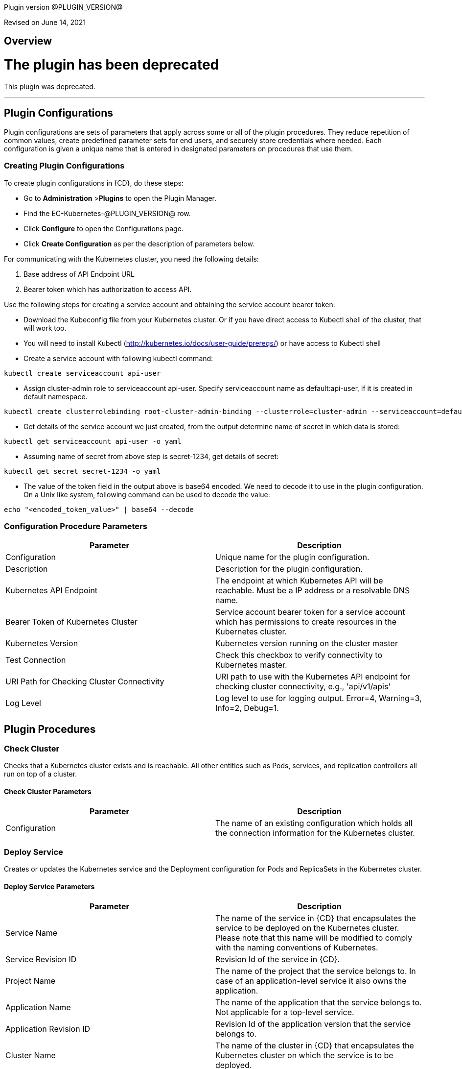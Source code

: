 Plugin version @PLUGIN_VERSION@

Revised on June 14, 2021

== Overview

= The plugin has been deprecated

This plugin was deprecated.

'''''

== Plugin Configurations
Plugin configurations are sets of parameters that apply
across some or all of the plugin procedures. They
reduce repetition of common values, create
predefined parameter sets for end users, and
securely store credentials where needed. Each configuration
is given a unique name that is entered in designated
parameters on procedures that use them.


=== Creating Plugin Configurations
To create plugin configurations in {CD}, do these steps:

* Go to **Administration** &gt;**Plugins** to open the Plugin Manager.
* Find the EC-Kubernetes-@PLUGIN_VERSION@ row.
* Click *Configure* to open the
     Configurations page.
* Click *Create Configuration* as per the description of parameters below.


For communicating with the Kubernetes cluster, you need the following details:

. Base address of API Endpoint URL
. Bearer token which has authorization to access API.

Use the following steps for creating a service account and obtaining the service account bearer token:

** Download the Kubeconfig file from your Kubernetes cluster. Or if you have direct access to Kubectl shell of the cluster, that will work too.
** You will need to install Kubectl (http://kubernetes.io/docs/user-guide/prereqs/) or have access to Kubectl shell
** Create a service account with following kubectl command:

----
kubectl create serviceaccount api-user
----

** Assign cluster-admin role to serviceaccount api-user. Specify serviceaccount name as default:api-user, if it is created in default namespace.

----
kubectl create clusterrolebinding root-cluster-admin-binding --clusterrole=cluster-admin --serviceaccount=default:api-user
----

** Get details of the service account we just created, from the output determine name of secret in which data is stored:

----
kubectl get serviceaccount api-user -o yaml
----

** Assuming name of secret from above step is secret-1234, get details of secret:

----
kubectl get secret secret-1234 -o yaml
----

** The value of the token field in the output above is base64 encoded. We need to decode it to use in the plugin configuration. On a Unix like system, following command can be used to decode the value:

----
echo "<encoded_token_value>" | base64 --decode
----


=== Configuration Procedure Parameters
[cols=",",options="header",]
|===
|Parameter |Description

|Configuration | Unique name for the plugin configuration.


|Description | Description for the plugin configuration.


|Kubernetes API Endpoint | The endpoint at which Kubernetes API will be reachable. Must be a IP address or a resolvable DNS name.


|Bearer Token of Kubernetes Cluster | Service account bearer token for a service account which has permissions to create resources in the Kubernetes cluster.


|Kubernetes Version | Kubernetes version running on the cluster master


|Test Connection | Check this checkbox to verify connectivity to Kubernetes master.


|URI Path for Checking Cluster Connectivity | URI path to use with the Kubernetes API endpoint for checking cluster connectivity, e.g., 'api/v1/apis'


|Log Level | Log level to use for logging output. Error=4, Warning=3, Info=2, Debug=1.


|===





[[procedures]]
== Plugin Procedures



[[CheckCluster]]
=== Check Cluster


Checks that a Kubernetes cluster exists and is reachable. All other entities such as  Pods, services, and replication controllers all run on top of a cluster.



==== Check Cluster Parameters
[cols=",",options="header",]
|===
| Parameter | Description

| Configuration | The name of an existing configuration which holds all the connection information for the Kubernetes cluster.


|===






[[DeployService]]
=== Deploy Service


Creates or updates the Kubernetes service and the Deployment configuration for Pods and ReplicaSets in the Kubernetes cluster.



==== Deploy Service Parameters
[cols=",",options="header",]
|===
| Parameter | Description

| Service Name | The name of the service in {CD} that encapsulates the service to be deployed on the Kubernetes cluster. Please note that this name will be modified to comply with the naming conventions of Kubernetes.


| Service Revision ID | Revision Id of the service in {CD}.


| Project Name | The name of the project that the service belongs to. In case of an application-level service it also owns the application.


| Application Name | The name of the application that the service belongs to. Not applicable for a top-level service.


| Application Revision ID | Revision Id of the application version that the service belongs to.


| Cluster Name | The name of the cluster in {CD} that encapsulates the Kubernetes cluster on which the service is to be deployed.


| Cluster Or Environment Project Name | The name of the project that the cluster belongs to if it is a top-level project cluster. Or the name of the project that the environment belongs to if it is an environment-scoped cluster.


| Environment Name | The name of the environment that the cluster belongs to. Not applicable for a top-level project cluster.


| Results Property Sheet | Name of the property sheet where the output properties for the deployed service will be saved. If not specified, will default to '/myParent/parent'.


|===






[[UndeployService]]
=== Undeploy Service


Undeploys a previously deployed service on the Kubernetes cluster



==== Undeploy Service Parameters
[cols=",",options="header",]
|===
| Parameter | Description

| Service Name | The name of the service in {CD} that encapsulates the service that was previously deployed on the Kubernetes cluster.


| Service Revision ID | Revision Id of the service in {CD}.


| Project Name | The name of the project that the service belongs to. In case of an application-level service it also owns the application.


| Application Name | The name of the application that the service belongs to. Not applicable for a top-level service.


| Application Revision ID | Revision Id of the application version that the service belongs to.


| Environment Name | The name of the environment that the cluster belongs to.


| Environment Project Name | The name of the project that the environment belongs to. If not specified, the environment is assumed to be in the same project as the service.


| Cluster Name | The name of the cluster in the environment on which the service was previously deployed. If not specified, the application tier mapping will be used to find the cluster name.


|===






[[Discover]]
=== Discover


Automatically create microservice models in {CD} for the services and the pods discovered within a namespace on a Kubernetes cluster.


 .  *Select your method of discovery from a Kubernetes Cluster*   There are two options for connecting to Kubernetes for discovery


 **  *Existing {CD} Environment and Cluster*   Use the Cluster configuration details in an existing {CD} environment to connect to Kubernetes. Enter details for the existing environment and cluster in the following parameters:


 *** Environment Project Name: The project containing the existing environment

 *** Environment Name:  the name of an existing environment that contains the Kubernetes backend cluster to be discovered

 *** Cluster Name: The name of the {CD} cluster in the environment above that represents the Kubernetes cluster

 **  *Kubernetes Connection Details*   Enter Kubernetes endpoint and Account details to directly connect to the endpoint and discover the clusters and pods.  Enter the endpoint and account details in the following parameters:


 *** Kubernetes Endpoint: The endpoint where the Kubernetes endpoint will be reachable

 *** Service Account API Token

 *** _If selecting this connection option, you can optionally enter a new values for Environment Name and Cluster Name parameters, to create a new environment and cluster in {CD} based on the discovered services and pods._
 *  *Determine how the discovered microservices will be created in {CD}*
 **  *Create the microservices individually at the top-level within the project.*  All discovered microservices will be created at the top-level.  Enter the following parameters:


 *** Project Name: Enter the name of the project where the microservices will be created

 **  *Create the Microservices within an application in {CD}.*  All discovered microservices will be created as services within a new application. Enter the following parameters:


 *** Project Name: Enter the name of the project where the new application will be created

 *** Create Microservices within and Application:  Select the checkbox

 *** Application Name:  The name of a new application which will be created in {CD} containing the discovered services



Procedure looks for services and deployments on Kubernetes
cluster and transfers data into {CD}. Services found
in cluster will be mapped to Services objects in {CD},
then associated deployments will be found and containers
definitions retrieved from there.

If the object with the provided name already exists in the {CD}, this object will be skipped and a warning message will be emitted to logs.


==== Discover Parameters
[cols=",",options="header",]
|===
| Parameter | Description

| Environment Project Name | The project containing the existing environment, or where the new environment will be created.


| Environment Name | Provide the name of an existing environment that contains the Kubernetes-backend cluster to be discovered. If the environment does not already exist, provide the Kubernetes connection details below for discovery, and a new environment will be created.


| Cluster Name | In an existing environment, provide the name of the {CD} cluster representing the Kubernetes cluster whose deployed services are to be discovered. If the environment does not already exist, provide the name of the cluster to be created in the new environment.


| Kubernetes API Endpoint | The endpoint at which the Kubernetes API will be reachable. Must be an IP address or a resolvable DNS name. This field is required and used only if you are not providing an existing environment above for discovery.


| Service Account API Token | Service account bearer token for a service account which has permissions to create resources in the Kubernetes cluster. This field is required and used only if you are not providing an existing environment above for discovery.


| Kubernetes Namespace | The name of the Kubernetes namespace within which the deployed services should be discovered. Default to 'default' namespace.


| Project Name | The name of project in which the discovered microservices will be created.


| Create Microservices within an Application | (Optional) Select to create all discovered services in the Kubernetes namespace within one application in {CD}. If selected, then the application name must be provided. If unselected, microservices will be created at the top-level in the project.


| Application Name | The name of the new application that will contain the microservices. Required only if 'Create Microservices within an Application' is selected.


|===






[[InvokeKubernetesAPI]]
=== Invoke Kubernetes API


Invokes Kubernetes REST API based on specified input parameters. Can also be used to create or modify a resource in Kubernetes cluster based on JSON/YAML as input



==== Invoke Kubernetes API Parameters
[cols=",",options="header",]
|===
| Parameter | Description

| Configuration | The name of an existing configuration which holds all the connection information for the Kubernetes cluster.


| Kubernetes API URI | The URI for the Kubernetes API to invoke. E.g., '/api/v1/namespaces'.


| HTTP method for the Kubernetes API | HTTP method for the Kubernetes REST API to be invoked.


| Request Payload Format | Format of the request payload. Possible values are 'json' or 'yaml'. Not applicable for HTTP methods 'get' and 'delete'.


| Request Payload | The request body/payload in JSON or YAML format. Not applicable for HTTP methods 'get' and 'delete'.


| Output Property Location | Location of the output property where the API response will be saved. If not specified, then if the procedure is invoked in a pipeline, the location will default to '/myStageRuntime/k8sAPIResult' else it will default to '/myJob/k8sAPIResult'.


|===






[[WaitForKubernetesAPI]]
=== Wait For Kubernetes API


Polls on Kubernetes REST API to check specific field of API response.



==== Wait For Kubernetes API Parameters
[cols=",",options="header",]
|===
| Parameter | Description

| Configuration | The name of an existing configuration which holds all the connection information for the Kubernetes cluster.


| Kubernetes API URI | The URI to poll on E.g., '/api/v1/namespaces/default/pods/nginx'.


| Response Field | Specific field (in JSONPath expression format E.g., 'status.phase') in Kubernetes API response to check for.


| Expected value | Value of response field to check for.E.g., 'Running'


| Timeout (in seconds) | Period to wait for response field to attain destired value before timing out.


| Output Property Location | Location of the output property where the API response will be saved. If not specified, then if the procedure is invoked in a pipeline, the location will default to '/myStageRuntime/k8sWaitAPIResult' else it will default to '/myJob/k8sWaitAPIResult'.


|===






[[CreateResource]]
=== Create Resource (DEPRECATED)


[Deprecated] Creates or updates a resource in Kubernetes cluster based on JSON/YAML as input. Use the "Invoke Kubernetes API" procedure instead.



==== Create Resource Parameters
[cols=",",options="header",]
|===
| Parameter | Description

| Configuration | Name of existing configuration which holds the authentication details for Kubernetes Cluster


| URI | The URI for the API for creating the resource


| Request Format | The request body format


| Request body | The request body in JSON or YAML format.


| Create or Update | Whether to create or update the resource.


|===






[[ImportMicroservices]]
=== Import Microservices



    Create microservices in {CD} by importing a Kubernetes YAML file containing services and deployment configurations.


 .  *Copy and enter the content of your Kubernetes YAML file*
 .  *Determine how the new microservices will be created in {CD}*
 **  *Create the microservices individually at the top-level within the project.*  All microservices will be created at the top-level. Enter the following parameters:


 *** Project Name: Enter the name of the project where the microservices will be created

 **  *Create the Microservices within an application in {CD}.*  All microservices will be created as services within a new application. Enter the following parameters:


 *** Project Name: Enter the name of the project where the new application will be created

 *** Create Microservices within and Application: Select the checkbox

 *** Application Name:  The name of a new application which will be created in {CD} containing the new services.

 *  *Optionally map the services to an existing Environment Cluster*  Select an existing Environment that contains a cluster with Kubernetes configuration details where the new microservices can be deployed. Enter the following parameters:


 ** Environment Project Name: The project containing the {CD} environment where the services will be deployed.

 ** Environment Name: The name of the existing environment that contains a cluster where the newly created microservice(s) will be deployed.

 ** Cluster Name: The name of an existing EC-Kubernetes (or EC-AzureContainerService) backed cluster in the environment above where the newly created microservice(s) will be deployed.



Procedure looks for services and deployments in Kubernetes
YAML file and transfers data into {CD}. Services found
in YAML file will be mapped to Services objects in {CD},
then associated deployments will be found and containers
definitions retrieved from there.

If the configuration contains unsupported fields, these fields will be skipped and a warning message will be emitted to logs.
If the object with the provided name already exists in the {CD}, this object will be skipped and a warning message will be emitted to logs.


==== Import Microservices Parameters
[cols=",",options="header",]
|===
| Parameter | Description

| Kubernetes YAML File Content | Content of a Kubernetes YAML file containing related services and deployments definitions.


| Project Name | The name of project in which the application or microservices will be created.


| Create Microservices within an Application | (Optional) Select to create all services defined in the Kubernetes YAML file within one application in {CD}. If selected, then the application name must be provided. If unselected, microservices will be created at the top-level in the project.


| Application Name | (Optional) The name of the new application that will contain the microservices. Required only if 'Create Microservices within an Application' is selected.


| Environment Project Name | (Optional) The project containing the Environment where the services will be deployed.


| Environment Name | (Optional) The name of an existing environment that contains a cluster where the newly created microservice(s) will be deployed.


| Cluster Name | (Optional) The name of the existing {CD} cluster representing a Kubernetes cluster in the environment above where the newly created microservice(s) will be deployed.


|===













== Use Cases


[[RollingUpdates]]
=== Rolling Updates

Rolling updates or rolling deployment is a way to deploy a new version with zero downtime by incrementally updating instances running an old version with the new one. In Kubernetes, this is done using rolling updates which allows a _Deployment&#39;s_ update to take place by incrementally updating pods with new ones.

EC-Kubernetes plugin deploys services using rolling updates by default. When {CD} deploys a service to Kubernetes, the EC-Kubernetes plugin uses the following service attributes for the _Deployment_&#39;s rolling update attributes in Kubernetes.

. *Rolling Deployment - Min Microservice Instances:* Minimum number of pods that must be running during a rolling update. Defaults to 1 if not set.
. *Rolling Deployment - Max Microservice Instances:* Maximum number of pods that can be running during a rolling update. The incremental number of pods that can be created during the rolling update is the difference between this attribute and the *Number of microservice instances*.

image::cloudbees-common::cd-plugins/ec-kubernetes/rollingdeploymentattributes.png[image]

[[CanaryDeployments]]
=== Canary Deployments

Canary deployment is a way of sending out a new release into production that plays the role of a &quot;canary&quot; to get an idea of how a new release will perform before rolling it out to all the users.

A canary deployment consists of rolling out a new release or a new functionality to a subset of users or servers. This can be achieved in a Kubernetes cluster by deploying a canary of a new release side by side with the previous release so that the new release can receive live production traffic before fully rolling it out. (Reference: https://kubernetes.io/docs/concepts/cluster-administration/manage-deployment/#canary-deployments[Canary Deployments]).

When {CD} deploys a service to Kubernetes, the EC-Kubernetes plugin manages both the service in Kubernetes (the abstraction for a logical set of pods and a policy by which to access them) as well as the deployment controller (a deployment controller provides declarative updates for pods and replicate sets). The service created or updated by the plugin is configured to point to the pods created based on the pod specifications declared in the deployment controller. In order to perform a canary deployment, the following two service mapping attributes can be set:

. *Perform Canary Deployment:* If true, then a canary deployment will be performed. Any previous deployment will remain unchanged in the namespace allowing this canary deployment to receive live traffic side by side with the previous deployment.
. *Number of Canary Replicas:* The number of replicas to create if performing a canary deployment. Defaults to 1 replica for the canary deployment.

Having these attributes in the service mapping allows you to use the same service deployment and undeployment processes that you would use for performing a more typical service deployment or undeployment. The following steps describe how this can be achieved.

. Set _\$[/myJob/canaryDeployment]_ as the property reference value for *Perform Canary Deployment* and _\$[/myJob/canaryReplicas]_ for *Number of Canary Replicas*.

image::cloudbees-common::cd-plugins/ec-kubernetes/canarydeploymentserviceattributes.png[image]

. Now add _canaryDeployment_ and _canaryReplicas_ as parameters to your service or application deploy and the undeploy processes.\
The values specified for these parameters will automatically be resolved when the service mapping is used by EC-Kubernetes while performing the deployment. If _canaryDeployment_ is set to true, then a canary deployment will be performed.\
image::cloudbees-common::cd-plugins/ec-kubernetes/canarydeploymentdeployprocessparameters.png[image]\
Similarly, during undeploy process through _Undeploy Service_ procedure, if _canaryDeployment_ is set to true, then the canary deployment will be removed without impacting the previous deployment or the service.
image:../../plugins/EC-Kubernetes/images/CanaryDeploymentUndeployProcessParameters.png[screenshot]
. Finally tie the deploy and undeploy processes into an end-to-end service release pipeline including managing the canary deployments and rolling out new releases.
image::cloudbees-common::cd-plugins/ec-kubernetes/canarydeploymentpipeline.png[image]

** Define a &#39;deploy canary&#39; task to perform a canary deployment using the specified version on the same environment where the service is targeted.
** After the canary deployment is pushed out to the environment, side by side with the previous release, use a manual task to approve the roll out of the new version if it is confirmed that the &#39;canary deployment is safe&#39; and good to be rolled out.
** Once the canary deployment is confirmed to be safe and the pipeline is allowed to continue, define a &#39;deploy new service version&#39; task to deploy the new version of the service.
** Finally, regardless of the canary deployment&#39;s result, define an &#39;undeploy the canary&#39; task to undeploy the canary deployment.

[[BlueGreenDeployments]]
=== Blue/Green Deployments

Blue/green deployments allow us to deploy 2 versions of an application, the current version and the next to an environment and switch seamlessly between them with zero downtime for the application.

A blue/green deployment can be achieved in Kubernetes by creating a new deployment, say _my-deployment-green_ for running the new version while all the old pods created earlier for the older deployment, say _my-deployment-blue_ are still serving all the live requests. Once the new deployment has completed successfully, and has optionally been tested through a test service, then the service in Kubernetes is switched to send requests to the newly created pods running the new version.

When {CD} deploys a service to Kubernetes, the EC-Kubernetes plugin manages both the service in Kubernetes (the abstraction for a logical set of pods and a policy by which to access them) as well as the deployment controller (a deployment controller provides declarative updates for pods and replicate sets). The service created or updated by the plugin is configured to point to the pods created based on the pod specifications declared in the deployment controller.
In order to orchestrate a blue/green deployment, the following two service mapping attributes can be leveraged:

. *Service Name Override:* Name for the service in Kubernetes. If no override value is specified, the service name in {CD} will be used to name the service in Kubernetes.
. *Deployment Name Override:* Name for the deployment in Kubernetes. If no value is specified, then the name of the Kubernetes service being created or updated will be used to name the deployment in Kubernetes.

\
Having these attributes in the service mapping allows you to use the same service deployment and undeployment processes that you would use for performing a more typical service deployment or undeployment. The following steps describe how a blue/green deployment can be orchestrated using the two service mapping attributes mentioned above.

. Set _\$[/myJob/serviceNameOverride]_ as the property reference value for *Service Name Override* and _\$[/myJob/deploymentNameOverride]_ for *Deployment Name Override*.

image::cloudbees-common::cd-plugins/ec-kubernetes/bluegreendeploymentserviceattributes.png[image]

. Now add _serviceNameOverride_ and _deploymentNameOverride_ as parameters to your service or application deploy and the undeploy processes.
The values specified for these parameters will automatically be resolved when the service mapping is used by EC-Kubernetes while performing the deployment. We will use different combination of values for these two parameters to do a blue/green deployment next.\

image::cloudbees-common::cd-plugins/ec-kubernetes/bluegreendeploymentdeployprocessparameters.png[image]

Similarly, we will use different combination of values for these two parameters when undeploying the service.

image::cloudbees-common::cd-plugins/ec-kubernetes/bluegreendeploymentundeployprocessparameters.png[image]

_Note that the processes also have a parameter defined for passing in the container image version to use when deploying the service._

. Now that the basic building blocks are in place, lets deploy the very first version of the service with no value set for _serviceNameOverride_ and _deploymentNameOverride_ set to say &#39;my-deployment-v1&#39;, where v1 is the image version number. This becomes the &#39;blue&#39; deployment or the version that is currently deployed. Now, for any new version that is to be deployed for the service, the deployment pipeline should include the following tasks in order to orchestrate a blue/green deployment:

image::cloudbees-common::cd-plugins/ec-kubernetes/bluegreendeploymentpipeline.png[image]

** Create an environment snapshot for the application or the microservice to capture deployment details for the service such as the current version deployed.
** Now define a task for the &#39;green&#39; deployment using the new version to create a deployment for. Use the service name override so that a new deployment is created in Kubernetes as well as a new service end-point. The new service end-point can be used to access the &#39;green&#39; deployment in order to perform any final tests or verification if required.
** Now, create another task for the deploy process, this time using the deployment name override but not the service name override. This will result in the original service&#39;s selector to be updated to target the pods created through the new deployment.
** Finally, define a &#39;cleanup blue deployment&#39; task to undeploy the original &#39;blue&#39; deployment as well as the new service end point by specifying both the service name override value and the deployment name override value.






== Known Issues
If microservices were previously deployed on Kubernetes v1.9 using the EC-Kubernetes v1.0.5 plugin and the plugin configuration was defined to use Kubernetes API version 1.9, then after upgrading to EC-Kubernetes 1.1.0 or above, the deployment fails with "HTTP/1.1 422 Unprocessable Entity" error. As a work-around, the plugin configuration needs to be updated to use Kubernetes API version 1.7. After successfully redeploying all the microservices once, the plugin configuration can be switched back to Kubernetes API version 1.9.



[[rns]]
== Release notes


=== EC-Kubernetes 1.3.2

- Upgrading certain third-party libraries to address security issues.



=== EC-Kubernetes 1.3.1

- Renaming  to "{CD}".



=== EC-Kubernetes 1.3.0

- Provisioning of Binary Dependencies (for example Grape jars) in the agent resource, required by this plugin, is now delivered through a newly introduced mechanism called Plugin Dependency Management. Binary dependencies will now be seamlessly delivered to the agent resource from the Flow Server, any time a new version of a plugin is invoked the first time. Flow Repository set up is no longer required for this plugin.


- Fixed Smart Map rendering for the case with serviceless pods.



=== EC-Kubernetes 1.2.3

- Fixed documentation for the binary dependencies management.



=== EC-Kubernetes 1.2.2

- Renaming  to "CloudBees".



=== EC-Kubernetes 1.2.1

- Fixed creating configuration by user with "@" in username.



=== EC-Kubernetes 1.2.0

- Improved promotion time for the plugin.



=== EC-Kubernetes 1.1.2

- Relabeled parameter label in 'Create/EditConfiguration' - 'URI for checking cluster connectivity' to 'URI Path for Checking Cluster Connectivity'


- Fixed 'Test Connection' issues within 'Create/EditConfiguration' - fixed handling of 'URI Path for Checking Cluster Connectivity'


- Extended 'Import Microservices' by possiblity to map imported microservices to Kubernetes cluster from EC-AzureContainerService


- Fixed error 'Unsupported fields in Discovery: deploymentStrategy, maxRunningPercentage, minAvailabilityPercentage'


- Default port for ElectricFlow client has been changed from insecure (8000 by default) to secure (8443 by default). If COMMANDER_SECURE property is not populated, secure port and HTTPS will be used.



=== EC-Kubernetes 1.1.1

- Added report generation on unsupported tags for
_Import Microservices_ procedure.


- Configured the plugin to allow the ElectricFlow UI to create configs inline of procedure form.


- Added 'Test Connection' step for 'EditConfiguration' procedure.


- Updated 'Deploy Service' procedure by Warning in case of deploying 'Headless' service.


- Fixed viewing of container nodes within 'Topology View' for single-port services with unnamed port.



=== EC-Kubernetes 1.1.0

- Added "Discover" procedure which can be used through the "Kubernetes Discovery" catalog item in the "Containers" service catalog for automatically creating microservice models in ElectricFlow for the services and the pods discovered within a namespace on a Kubernetes cluster.


- Added "Import Microservices" procedure which can be used through the "Import Kubernetes YAML file" catalog item in the "Containers" service catalog for creating microservice models in ElectricFlow.


- Added support for retrieving and creating the plugin configurations through the "Configurations" option on the application process step and the pipeline stage task editors.


- Verified EC-Kubernetes plugin on Kubernetes version 1.10.



=== EC-Kubernetes 1.0.6

- Added 'Wait For Kubernetes API' procedure.



=== EC-Kubernetes 1.0.5

- All leading and trailing whitespaces in service mapping parameters such as
_canaryDeployment_ will be removed before the parameter value is used.


- When performing a canary deployment, the service will not be created or updated in the Kubernetes cluster. The service must already exist in the cluster. See section
 #CanaryDeployments[Canary Deployments]  for details.



=== EC-Kubernetes 1.0.4

- Added a validation check in procedure
_Deploy Service_ to ensure that the user-specified container port names within a service are unique.


- When deploying a microservice through ElectricFlow on a Kubernetes cluster, the EC-Kubernetes plugin will now monitor the deployment progress in Kubernetes and cause the step to fail in case the deployment does not complete within the deployment timeout configured as part of the service mapping. The default timeout value is 120 seconds.


- When deploying a microservice through ElectricFlow on a Kubernetes cluster, the deployment name to use in Kubernetes can now be overridden through the service mapping. See section
 #BlueGreenDeployments[Blue/Green Deployments]  for details on how this ability can be used to implement a blue/green deployment strategy.



=== EC-Kubernetes 1.0.3

- Made secrets compliant with DNS-1123 standards.


- Removed unused parameter
_additionalAttributes_ from container mapping configuration.


- When a microservice is deployed through ElectricFlow on a Kubernetes cluster, and 'NodePort' is specified as the service type in the service mapping, then the provisioned node port is registered as a pipeline stage runtime property
_/myStageRuntime/<applicationName>/<serviceName>/<targetPort>/nodePort_.


- When deploying a microservice through ElectricFlow on a Kubernetes cluster, the service name to use in Kubernetes can now be overridden through the service mapping.


- Deprecated procedure
_Create Resource_. The newly added procedure
_Invoke Kubernetes API_ should be used instead for creating or updating a Kubernetes resource.


- Added support for
 *canary deployments* . See section
 #CanaryDeployments[Canary Deployments]  for details.



=== EC-Kubernetes 1.0.2

- Added support for Kubernetes API version 1.7


- Added 'kubernetesVersion' parameter in the plugin configuration to allow the user to identify the Kubernetes version running on the cluster master. The parameter will default to '1.6' if no value is specified.


- Added procedure
_Undeploy Service_ to undeploy a previously deployed service.


- Handled race condition in parallel creation of a namespace by multiple steps.



=== EC-Kubernetes 1.0.1

- Added helper functions in base client utility to support services Discovery in EC-GoogleContainerEngine



=== EC-Kubernetes 1.0.0

- First release.

